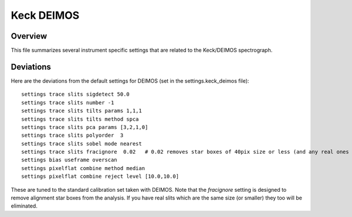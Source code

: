 .. highlight:: rest

***********
Keck DEIMOS
***********

Overview
========

This file summarizes several instrument specific
settings that are related to the Keck/DEIMOS spectrograph.


Deviations
==========

Here are the deviations from the default settings
for DEIMOS (set in the settings.keck_deimos file)::

    settings trace slits sigdetect 50.0
    settings trace slits number -1
    settings trace slits tilts params 1,1,1
    settings trace slits tilts method spca
    settings trace slits pca params [3,2,1,0]
    settings trace slits polyorder  3
    settings trace slits sobel mode nearest
    settings trace slits fracignore  0.02   # 0.02 removes star boxes of 40pix size or less (and any real ones too!)
    settings bias useframe overscan
    settings pixelflat combine method median
    settings pixelflat combine reject level [10.0,10.0]

These are tuned to the standard calibration
set taken with DEIMOS.  Note that the *fracignore*
setting is designed to remove alignment star boxes
from the analysis.  If you have real slits which are
the same size (or smaller) they too will be eliminated.

